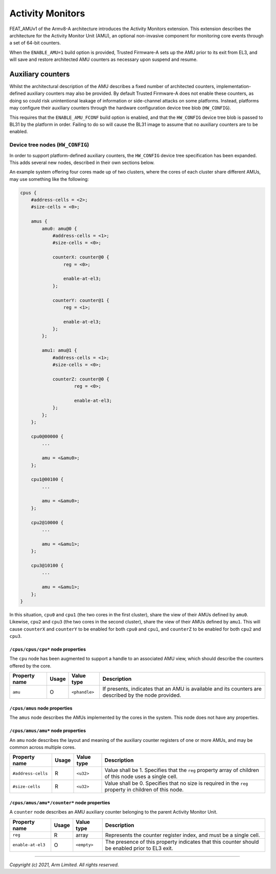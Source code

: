 Activity Monitors
=================

FEAT_AMUv1 of the Armv8-A architecture introduces the Activity Monitors
extension. This extension describes the architecture for the Activity Monitor
Unit (AMU), an optional non-invasive component for monitoring core events
through a set of 64-bit counters.

When the ``ENABLE_AMU=1`` build option is provided, Trusted Firmware-A sets up
the AMU prior to its exit from EL3, and will save and restore architected AMU
counters as necessary upon suspend and resume.

Auxiliary counters
------------------

Whilst the architectural description of the AMU describes a fixed number of
architected counters, implementation-defined auxiliary counters may also be
provided. By default Trusted Firmware-A does not enable these counters, as doing
so could risk unintentional leakage of information or side-channel attacks on
some platforms. Instead, platforms may configure their auxiliary counters
through the hardware configuration device tree blob (``HW_CONFIG``).

This requires that the ``ENABLE_AMU_FCONF`` build option is enabled, and that
the ``HW_CONFIG`` device tree blob is passed to BL31 by the platform in order.
Failing to do so will cause the BL31 image to assume that no auxiliary counters
are to be enabled.

Device tree nodes (``HW_CONFIG``)
^^^^^^^^^^^^^^^^^^^^^^^^^^^^^^^^^

In order to support platform-defined auxiliary counters, the ``HW_CONFIG``
device tree specification has been expanded. This adds several new nodes,
described in their own sections below.

An example system offering four cores made up of two clusters, where the cores
of each cluster share different AMUs, may use something like the following:

.. code-block::

    cpus {
        #address-cells = <2>;
        #size-cells = <0>;

        amus {
            amu0: amu@0 {
                #address-cells = <1>;
                #size-cells = <0>;

                counterX: counter@0 {
                    reg = <0>;

                    enable-at-el3;
                };

                counterY: counter@1 {
                    reg = <1>;

                    enable-at-el3;
                };
            };

            amu1: amu@1 {
                #address-cells = <1>;
                #size-cells = <0>;

                counterZ: counter@0 {
                        reg = <0>;

                        enable-at-el3;
                };
            };
        };

        cpu0@00000 {
            ...

            amu = <&amu0>;
        };

        cpu1@00100 {
            ...

            amu = <&amu0>;
        };

        cpu2@10000 {
            ...

            amu = <&amu1>;
        };

        cpu3@10100 {
            ...

            amu = <&amu1>;
        };
    }

In this situation, ``cpu0`` and ``cpu1`` (the two cores in the first cluster),
share the view of their AMUs defined by ``amu0``. Likewise, ``cpu2`` and
``cpu3`` (the two cores in the second cluster), share the view of their AMUs
defined by ``amu1``. This will cause ``counterX`` and ``counterY`` to be enabled
for both ``cpu0`` and ``cpu1``, and ``counterZ`` to be enabled for both ``cpu2``
and ``cpu3``.

``/cpus/cpus/cpu*`` node properties
"""""""""""""""""""""""""""""""""""

The ``cpu`` node has been augmented to support a handle to an associated AMU
view, which should describe the counters offered by the core.

+---------------+-------+---------------+------------------------------------+
| Property name | Usage | Value type    | Description                        |
+===============+=======+===============+====================================+
| ``amu``       | O     | ``<phandle>`` | If presents, indicates that an AMU |
|               |       |               | is available and its counters are  |
|               |       |               | described by the node provided.    |
+---------------+-------+---------------+------------------------------------+

``/cpus/amus`` node properties
""""""""""""""""""""""""""""""

The ``amus`` node describes the AMUs implemented by the cores in the system.
This node does not have any properties.

``/cpus/amus/amu*`` node properties
"""""""""""""""""""""""""""""""""""

An ``amu`` node describes the layout and meaning of the auxiliary counter
registers of one or more AMUs, and may be common across multiple cores.

+--------------------+-------+------------+------------------------------------+
| Property name      | Usage | Value type | Description                        |
+====================+=======+============+====================================+
| ``#address-cells`` | R     | ``<u32>``  | Value shall be 1. Specifies that   |
|                    |       |            | the ``reg`` property array of      |
|                    |       |            | children of this node uses a       |
|                    |       |            | single cell.                       |
+--------------------+-------+------------+------------------------------------+
| ``#size-cells``    | R     | ``<u32>``  | Value shall be 0. Specifies that   |
|                    |       |            | no size is required in the ``reg`` |
|                    |       |            | property in children of this node. |
+--------------------+-------+------------+------------------------------------+

``/cpus/amus/amu*/counter*`` node properties
""""""""""""""""""""""""""""""""""""""""""""

A ``counter`` node describes an AMU auxiliary counter belonging to the parent
Activity Monitor Unit.

+-------------------+-------+-------------+------------------------------------+
| Property name     | Usage | Value type  | Description                        |
+===================+=======+=============+====================================+
| ``reg``           | R     | array       | Represents the counter register    |
|                   |       |             | index, and must be a single cell.  |
+-------------------+-------+-------------+------------------------------------+
| ``enable-at-el3`` | O     | ``<empty>`` | The presence of this property      |
|                   |       |             | indicates that this counter should |
|                   |       |             | be enabled prior to EL3 exit.      |
+-------------------+-------+-------------+------------------------------------+

--------------

*Copyright (c) 2021, Arm Limited. All rights reserved.*
